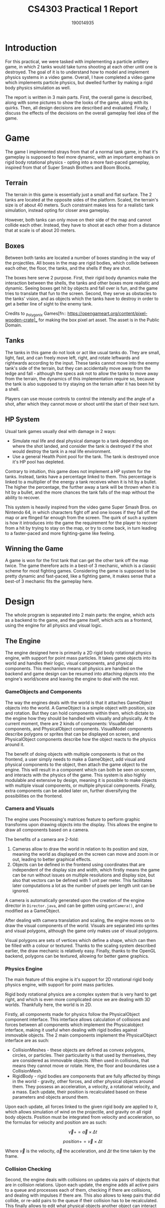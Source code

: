 #+TITLE: CS4303 Practical 1 Report

#+AUTHOR: 190014935

#+LATEX_HEADER: \usepackage{fancyhdr}
#+LATEX_HEADER: \usepackage[a4paper, total={6in, 8in}]{geometry}
#+LATEX_HEADER: \usepackage{fontspec}
#+LATEX_HEADER: \usepackage{amsmath}
#+LATEX_HEADER: \pagestyle{fancy}
#+LATEX_HEADER: \fancyhf{}
#+LATEX_HEADER: \lhead{190014935}
#+LATEX_HEADER: \rhead{CS4303 Practical 1- 17/02/2023}
#+LATEX_HEADER: \fancyfoot[RO, LE] {Page \thepage}

* Introduction
For this practical, we were tasked with implementing a particle artillery game, in which 2 tanks would
take turns shooting at each other until one is destroyed. The goal of it is to understand how
to model and implement physics systems in a video game. Overall, I have completed a video game which
implements particle physics, but dwelled further by making a rigid body physics simulation as well.

The report is written in 3 main parts. First, the overall game is described, along with some pictures
to show the looks of the game, along with its quirks. Then, all design decisions are described and
evaluated. Finally, I discuss the effects of the decisions on the overall gameplay feel idea of the game.

* Game
The game I implemented strays from that of a normal tank game, in that it's gameplay is supposed to feel
more dynamic, with an important emphasis on rigid body rotational physics - opting into a more fast-paced
gameplay, inspired from that of Super Smash Brothers and Boom Blocks.

** Terrain
The terrain in this game is essentially just a small and flat surface. The 2 tanks are located at the
opposite sides of the platform. Scaled, the terrain's size is of about 40 meters. Such constraint
makes less for a realistic tank simulation, instead opting for closer area gameplay.

However, both tanks can only move on their side of the map and cannot collide each other. Instead, they
have to shoot at each other from a distance that at scale is of about 20 meters.

** Boxes
Between both tanks are located a number of boxes standing in the way of the projectiles. All boxes
in the map are rigid bodies, which collide between each other, the floor, the tanks, and the shells
if they are shot.

The boxes here serve 2 purpose. First, their rigid body dynamics make the interaction between the shells,
the tanks and other boxes more realistic and dynamic. Seeing boxes get hit by objects and fall over is
fun, and the game tries to translate that fun to the screen. Second, they serve as obstacles to
the tanks' vision, and as objects which the tanks have to destroy in order to get a better line of sight
to the enemy tank.

Credits to _Polygonix Games[fn:: https://opengameart.org/content/pixel-wooden-crate]_ for making the box
pixel art asset. The asset is in the Public Domain.

** Tanks
The tanks in this game do not look or act like usual tanks do. They are small, light, fast, and can
freely move left, right, and rotate leftwards and rightwards according to the input. These tanks
cannot move into the enemy tank's side of the terrain, but they can accidentally move away from the ledge
and fall - although the specs ask not to allow the tanks to move away from the terrain, the dynamics
of this implementation require so, because the tank is also supposed to try staying on the terrain
after it has been hit by a shell.

Players can use mouse controls to control the intensity and the angle of a shot, after which they cannot
move or shoot until the start of their next turn.

** HP System
Usual tank games usually deal with damage in 2 ways:
+ Simulate real life and deal physical damage to a tank depending on where the shot landed, and consider
  the tank is destroyed if the shot would destroy the tank in a real life environment.
+ Use a general Health Point pool for the tank. The tank is destroyed once it's HP pool has depleted.

Contrary to intuition, this game does not implement a HP system for the tanks. Instead, tanks have
a percentage linked to them. This percentage is linked to a multiplier of the energy a tank receives
when it is hit by a bullet. The higher the percentage, the further away a tank will be thrown when it is
hit by a bullet, and the more chances the tank falls of the map without the ability to recover.

This system is heavily inspired from the video game Super Smash Bros. on Nintendo 64, in which characters
fight off and one looses if they fall off the map or are flinged far enough from the screen. The quirk of
such a system is how it introduces into the game the requirement for the player to recover from a hit by
trying to stay on the map, or try to come back, in turn leading to a faster-paced and more fighting-game like feeling.

** Winning the Game
A game is won for the first tank that can get the other tank off the map twice. The game therefore acts
in a best-of 3 mechanic, which is a classic scheme for most fighting games. Considering the game is
supposed to be pretty dynamic and fast-paced, like a fighting game, it makes sense that a best-of 3
mechanic fits the gameplay here.

* Design
The whole program is separated into 2 main parts: the engine, which acts as a backend to the game,
and the game itself, which acts as a frontend, using the engine for all physics and visual logic.

** The Engine
The engine designed here is primarily a 2D rigid body rotational physics engine, with support for
point mass particles. It takes game objects into its world and handles their logic, visual components,
and physical components. This mechanism means all physics are handled on the backend and game design can
be resumed into attaching objects into the engine's world/scene and leaving the engine to deal with the
rest.

*** GameObjects and Components
The way the engines deals with the world is that it attaches GameObject objects into the world.
A GameObject is a simple object with position, size and rotation. But they can hold components within
them, which dictate to the engine how they should be handled with visually and physically. At the
current moment, there are 2 kinds of components: VisualModel components, and PhysicalObject components.
VisualModel components describe polygons or sprites that can be displayed on screen, and PhysicalObject
components describe how the object reacts to the physics around it.

The benefit of doing objects with multiple components is that on the frontend, a user simply needs
to make a GameObject, add visual and physical components to the object, then attach the game object
to the engine. This will result in a component which can both be seen on screen, and interacts with
the physics of the game. This system is also highly modulable and extensive by design, meaning it is
possible to make objects with multiple visual components, or multiple physical components. Finally,
extra components can be added later on, further diversifying the possibilities on the frontend.

*** Camera and Visuals
The engine uses Processing's matrices feature to perform graphic transforms upon drawing objects into
the display. This allows the engine to draw all components based on a camera.

The benefits of a camera are 2-fold:
1. Cameras allow to draw the world in relation to its position and size, meaning the world as displayed
   on the screen can move and zoom in or out, leading to better graphical effects.
2. Objects can be defined in the frontend using coordinates that are independent of the display size
   and width, which firstly means the game can be run without issues on multiple resolutions and display
   size, but also that vectors can be defined with 1 unit per meter. This facilitates later computations
   a lot as the number of pixels per length unit can be ignored.

A camera is automatically generated upon the creation of the engine director in =Director.java=, and
can be gotten using =getCamera()=, and modified as a GameObject.

After dealing with camera translation and scaling, the engine moves on to draw the visual components
of the world. Visuals are separated into sprites and visual polygons, although the game only makes use
of visual polygons.

Visual polygons are sets of vertices which define a shape, which can then be filled with a colour or
textured. Thanks to the scaling system described earlier, the draw mechanic is relatively easy.
Finally, thanks to the OpenGL backend, polygons can be textured, allowing for better game graphics.

*** Physics Engine

The main feature of this engine is it's support for 2D rotational rigid body physics engine, with
support for point mass particles.

Rigid body rotational physics are a complex system that is very hard to get right, and which is even
more complicated once we are dealing with 3D worlds. Thankfully here, the world is in 2D.

Firstly, all components made for physics follow the PhysicalObject component interface. This
interface allows calculation of collisions and forces between all components which implement the
Physicalobject interface, making it useful when dealing with rigid bodies against immovable objects.
The 2 main components implement the PhysicalObject interface are as such:
+ CollisionMeshes - these objects are defined as convex polygons, circles, or particles. Their
  particularity is that used by themselves, they are considered as immovable objects. When used
  in collisions, that means they cannot move or rotate. Here, the floor and boundaries use a
  CollisionMesh.
+ RigidBody - rigid bodies are components that are fully affected by things in the world - gravity,
  other forces, and other physical objects around them. They possess an acceleration, a velocity,
  a rotational velocity, and a mass. Each update, their position is recalculated based on these
   parameters and objects around them.

Upon each update, all forces linked to the given rigid body are applied to it, which allows simulation
of wind on the projectile, and gravity on all rigid body objects. Position must be integrated from
velocity and acceleration, so the formulas for velocity and position are as such:

\[\vec{v} += \vec{a} \times \Delta t\]

\[position += \vec{v} \times \Delta t\]

Where \(\vec{v}\) is the velocity, \(\vec{a}\) the acceleration, and \(\Delta t\) the time taken by the
frame.

*** Collision Checking

Second, the engine deals with collisions on updates via pairs of objects that are in collision relations.
Upon each update, the engine adds all active pairs to a queue and processes each of them, checking if
there are collisions, and dealing with impulses if there are. This also allows to keep pairs that
did collide, or re-add pairs to the queue if their collision has to be recalculated. This finally
allows to edit what physical objects another object can interact with. Therefore a bullet can
interact with all physical objects but the tank they were fired from.

Third, the engine checks for collision first by checking if the boxes defined by the 2 objects'
respective sizes collide with each other. This check is extremely fast and saves computation for
collision checks that matter.

In cases where a collision check is necessary, collision check is solved as a collision between
circle to circle, polygon to circle, circle to point, polygon to point, or polygon to polygon.
Most checks are relatively easy, but the most interesting kind of collision here is the polygon to
polygon collision check.

First of all, polygon to polygon checks are defined only for convex polygons. Thankfully, all polygons
can be translated into convex polygons. The engine does not take care of that, and this is left at the
current moment as a task to the frontend if it is ever necessary to do so.

Polygon to polygon collision checking is done using the Separating Axis Theorem - in convex polygons,
it can be said that if a point lies inside a polygon, then by the point of view of all edges of the
polygons, the point will be on the inside part of the edge. Doing so gives us a reference face
from one polygon, on an incident point for the other polygon.

Then, for better accuracy, the engine checks if the collision that happened is a vertex collision (a
vertex collided with an edge), or if it an edge collision (an edge collided with another edge). This is
done using the Sutherland-Hodgman clipping algorithm. This algorithm first finds the incident face
of the incident polygon, then clips the points on the face to the faces of the reference polygon.
If there are any points left after clipping, then the point is kept with the original incident vertex
and an edge collision is defined. This creates a collision manifold, called =CollisionDetails= object
in the engine.

*** Impulse Resolution

Finally, based on the collision details given, the engine resolves the collision. In this process,
3 major physical phenomenon are dealt with, using impulses to simulate collision.
+ Velocity - the velocity of the physical objects is modified by impulse to simulate their velocity
  after collision.
+ Friction - Objects have a dynamic and static friction as surface properties. Static friction is
  based on Coulomb's law of friction, and dynamic friction dictates how to dampen the velocity based
  on the tangent to the surface's normal.
+ Rotational velocity and torque - Each physical object has an inertia component. This dictates how
  a component rotates based on where on an object a force was applied.

An impulse factor can be calculated, which can be then applied to both rotational velocity and
velocity at once. The formulas for it are based on [[https://www.chrishecker.com/Rigid_Body_Dynamics][Chris Hecker's lessons on rigid body physics]].
The impulse factor \(j\) is computable as such:

\[j = -(1 + \text{bounce}) \times \frac{(\vec{v_{r}} \cdot  \vec{n})}{\frac{1}{m_{A}} + \frac{1}{m_{B}} + \frac{(r_{A} \times \vec{n})^{2}}{I_{A}} + \frac{(r_{B} \times \vec{n})^{2}}{I_{B}}}\]

Where:
+ \(\text{bounce}\) is the coefficient of how much each objects should bounce,
+ \(\vec{v_{r}}\) is the vector of the relative velocity between objects A and B,
+ \(\vec{n}\) is the collision normal - it is calculated during collision checking as the normal
  of the reference face.
+ \(m_{A}\) and \(m_{B}\) are the masses of objects A and B.
+ \(r_{A}\) and \(r_{B}\) are the distances between the point the collision is made, and
  the center of mass of objects A and B.
+ \(\vec{a} \times \vec{b}\) represents the cross-product between 2 vectors - in the case of 2D vectors as
  we have here, it is the resulting z-value of it. This can also be represented in 2D-space as
  \(\vec{a}^{\perp} \cdot \vec{b}\), where \(\vec{a}^{\perp}\) is the left tangent to \(a\).
+ \(I_{A}\) and \(I_{B}\) are the moments of inertia of objects A and B. These can be calculated
  based on the polygon and mass, or given by the user.

If one of the objects involved in the collision is immovable, thanks to the setup of the =PhysicalObject=
interface, the =getInverseInertia= and =getInverseMass= getters return 0, such that all the force is being
returned to the movable object.

Finally, impulse is applied as such to a rigid body:

\[\vec{v} = \frac{1}{m} \times j \times \vec{n}\]
\[v_{\theta} = \frac{(r \times \vec{n})^{2}}{I} \times j\]

Where:
+ \(\vec{v}\) is the velocity of the object,
+ \(v_{\theta}\) is the rotational velocity of the object - how many radians it'll rotate by per second.
+ \(m\) and \(I\) the object's mass and moment of inertia.

Overall, 2D rigid body physics produce a complex and real-looking effect to the world, despite some
minor issues, often due to floating point precision error. Given more time, I would have tried
dealing with those, but the result still looks good.

*** Event-based logic
To facilitate game logic, the engine and all the game objects allow to attach some event listeners
for particular events into them. Event listeners are called for example upon object collision,
or on each update.

This kind of event-based logic allows to more easily deal with each object's behaviour, by simply
linking an event listener to the engine or an object, and then simply leave the engine to call the
event listener at the time needed.

Event listeners are used all throughout the game. game updates and bullet to environment onHit
interactions are dealt this way. UI buttons in the main menu use it as well for on click events,
showing that the event listener system significantly simplifies game logic implementation.

*** Game Menu and Game States
The main class for the game is the =Runner= class. It is the class that decides what to display
based on what state the runner is on. Here, button interactions act as state transitions. This
simple state transition system allows with simple logic to model a menu tree that is easily extandable.

*** Tank controllers
Tank are controlled by objects which implement the =TankController= interface. This interface
allows to call certain behaviour upon certain events, such as onClick events, game updates, or key press
events. This also means that whether the player or a computer is playing the tank is decided by which
tank controller is used at a given moment.

*** =ComputerController= and TAS
Finally, the =ComputerController= object is an implementation of the =TankController= that allows the
computer to control a tank. It essentially ignores input and does all its logic on updates.

The computer is based on a decision tree on what tank input to do based on its velocity, rotational
velocity, and x-distance from the floor, allowing the tank to recover from getting pushed off the
map, setttle itself, and position itself for a shot.

Then, the tank uses the following Target Aquisition System to take a shot: Get a random value for aim angle and intensity. Using a Hill Climbing algorithm, search for the neighbours with the closest distance to the enemy tank. Repeat with lower increment step as approaching 0 and stop once a close enough shot is found.

Such algorithm requires simulating a shot, which the engine supports by doing a local simulation of
a game object and a rigid body. To do so, the engine works in 3 steps:
+ Add the game object to the world,
+ Until the game object is removed from the world, or a timeout occurs, call engine updates except:
  - Only the given object's rigid body position changes and only it's collision pairs are loaded in the
    queue,
  - Only event listeners from that object are called.
+ Collect all the objects the given object has interacted with. The object will keep the position,
  velocity, and rotational velocity parameters it had at the time it was removed from the world as well,
  which the engine will use to calculate a distance to the tank.

This method of simulating mainly avoids the expensive task of keeping track of an instance of the
engine and all its game objects at a given moment, which makes it way cheaper to compute.
